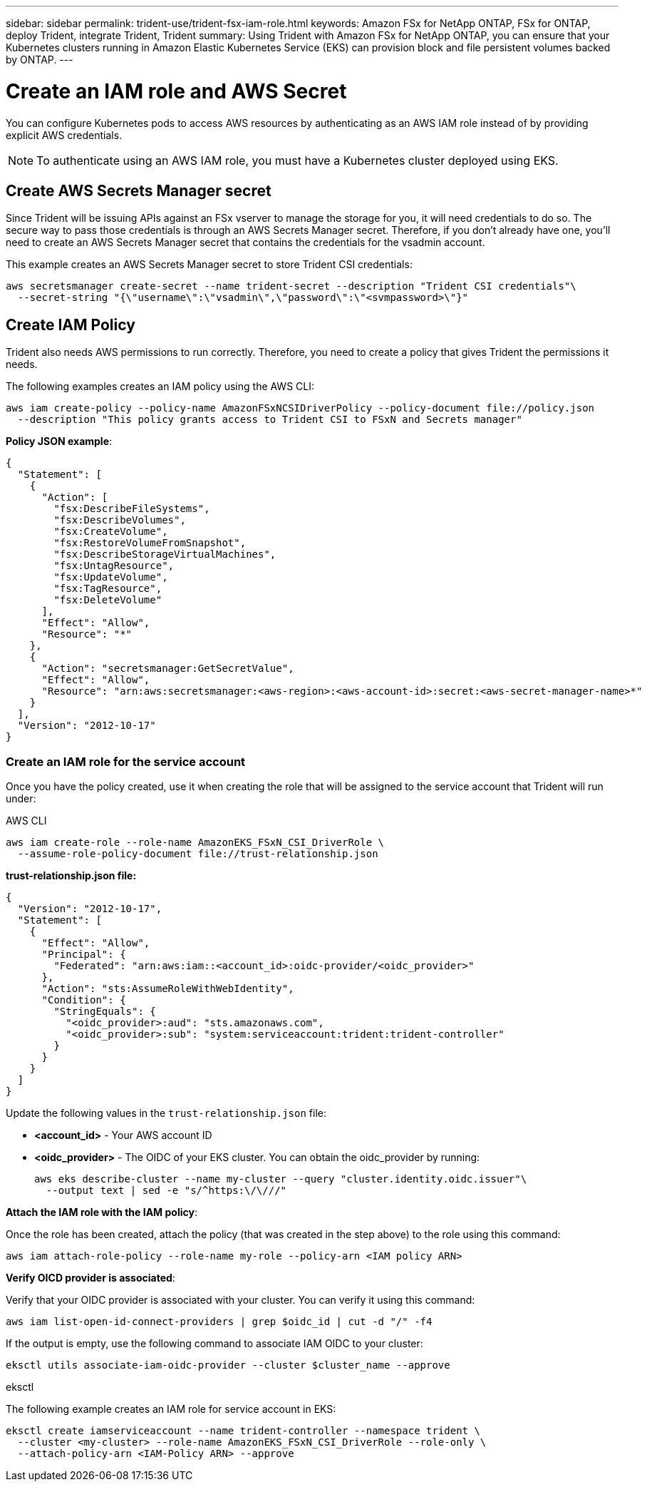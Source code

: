 ---
sidebar: sidebar
permalink: trident-use/trident-fsx-iam-role.html
keywords: Amazon FSx for NetApp ONTAP, FSx for ONTAP, deploy Trident, integrate Trident, Trident
summary: Using Trident with Amazon FSx for NetApp ONTAP, you can ensure that your Kubernetes clusters running in Amazon Elastic Kubernetes Service (EKS) can provision block and file persistent volumes backed by ONTAP.
---

= Create an IAM role and AWS Secret 
:hardbreaks:
:icons: font
:imagesdir: ../media/

[.lead]

You can configure Kubernetes pods to access AWS resources by authenticating as an AWS IAM role instead of by providing explicit AWS credentials.

[NOTE]
To authenticate using an AWS IAM role, you must have a Kubernetes cluster deployed using EKS.

== Create AWS Secrets Manager secret

Since Trident will be issuing APIs against an FSx vserver to manage the storage for you, it will need credentials to do so. The secure way to pass those credentials is through an AWS Secrets Manager secret. Therefore, if you don’t already have one, you’ll need to create an AWS Secrets Manager secret that contains the credentials for the vsadmin account.

This example creates an AWS Secrets Manager secret to store Trident CSI credentials:

[source,console]
----
aws secretsmanager create-secret --name trident-secret --description "Trident CSI credentials"\ 
  --secret-string "{\"username\":\"vsadmin\",\"password\":\"<svmpassword>\"}"
----

== Create IAM Policy

Trident also needs AWS permissions to run correctly. Therefore, you need to create a policy that gives Trident the permissions it needs.

The following examples creates an IAM policy using the AWS CLI:

[source,console]
----
aws iam create-policy --policy-name AmazonFSxNCSIDriverPolicy --policy-document file://policy.json 
  --description "This policy grants access to Trident CSI to FSxN and Secrets manager"
----

*Policy JSON example*:

[source,json]
----
{
  "Statement": [
    {
      "Action": [
        "fsx:DescribeFileSystems",
        "fsx:DescribeVolumes",
        "fsx:CreateVolume",
        "fsx:RestoreVolumeFromSnapshot",
        "fsx:DescribeStorageVirtualMachines",
        "fsx:UntagResource",
        "fsx:UpdateVolume",
        "fsx:TagResource",
        "fsx:DeleteVolume"
      ],
      "Effect": "Allow",
      "Resource": "*"
    },
    {
      "Action": "secretsmanager:GetSecretValue",
      "Effect": "Allow",
      "Resource": "arn:aws:secretsmanager:<aws-region>:<aws-account-id>:secret:<aws-secret-manager-name>*"
    }
  ],
  "Version": "2012-10-17"
}
----

////
To enable automatic backend configuration for Amazon FSx, add the following actions to the `policy.json` file while creating an IAM policy:

* `"fsx:CreateStorageVirtualMachine"`
* `"fsx:DescribeStorageVirtualMachines"`
* `"secretsmanager:CreateSecret"`
* `"secretsmanager:DeleteSecret"`
* `"secretsmanager:TagResource"`

*Policy JSON file example for automatic backend configuration*:
----

{
    "Statement": [
        {
            "Action": [
                "fsx:CreateStorageVirtualMachine",
                "fsx:DescribeFileSystems",
                "fsx:DescribeStorageVirtualMachines",
                "fsx:DescribeVolumes",
                "fsx:CreateVolume",
                "fsx:RestoreVolumeFromSnapshot",
                "fsx:DescribeStorageVirtualMachines",
                "fsx:UntagResource",
                "fsx:UpdateVolume",
                "fsx:TagResource",
                "fsx:DeleteVolume"
            ],
            "Effect": "Allow",
            "Resource": "*"
        },
        {
            "Action": [
                "secretsmanager:GetSecretValue",
                "secretsmanager:CreateSecret",
                "secretsmanager:DeleteSecret",
                "secretsmanager:TagResource"
            ],
            "Effect": "Allow",
            "Resource": "arn:aws:secretsmanager:<aws-region>:<aws-account-id>:secret:*"
        }
    ],
    "Version": "2012-10-17"
}
----
////

=== Create an IAM role for the service account

Once you have the policy created, use it when creating the role that will be assigned to the service account that Trident will run under:

[role="tabbed-block"]
====

.AWS CLI

--

----
aws iam create-role --role-name AmazonEKS_FSxN_CSI_DriverRole \
  --assume-role-policy-document file://trust-relationship.json
----

*trust-relationship.json file:*

[source,JSON]
----
{
  "Version": "2012-10-17",
  "Statement": [
    {
      "Effect": "Allow",
      "Principal": {
        "Federated": "arn:aws:iam::<account_id>:oidc-provider/<oidc_provider>"
      },
      "Action": "sts:AssumeRoleWithWebIdentity",
      "Condition": {
        "StringEquals": {
          "<oidc_provider>:aud": "sts.amazonaws.com",
          "<oidc_provider>:sub": "system:serviceaccount:trident:trident-controller"
        }
      }
    }
  ]
}
----

Update the following values in the `trust-relationship.json` file:

* *<account_id>* -  Your AWS account ID
* *<oidc_provider>* - The OIDC of your EKS cluster. You can obtain the oidc_provider by running:
+
[source,console]
----
aws eks describe-cluster --name my-cluster --query "cluster.identity.oidc.issuer"\ 
  --output text | sed -e "s/^https:\/\///"
----

*Attach the IAM role with the IAM policy*:

Once the role has been created, attach the policy (that was created in the step above) to the role using this command:

[source,console]
----
aws iam attach-role-policy --role-name my-role --policy-arn <IAM policy ARN>
----

*Verify OICD provider is associated*:

Verify that your OIDC provider is associated with your cluster. You can verify it using this command:
[source,console] 
----
aws iam list-open-id-connect-providers | grep $oidc_id | cut -d "/" -f4
----

If the output is empty, use the following command to associate IAM OIDC to your cluster: 

[source,console]
----
eksctl utils associate-iam-oidc-provider --cluster $cluster_name --approve
----
 
--

.eksctl

--
The following example creates an IAM role for service account in EKS: 

[source,console]
----
eksctl create iamserviceaccount --name trident-controller --namespace trident \
  --cluster <my-cluster> --role-name AmazonEKS_FSxN_CSI_DriverRole --role-only \
  --attach-policy-arn <IAM-Policy ARN> --approve
----
--
====
